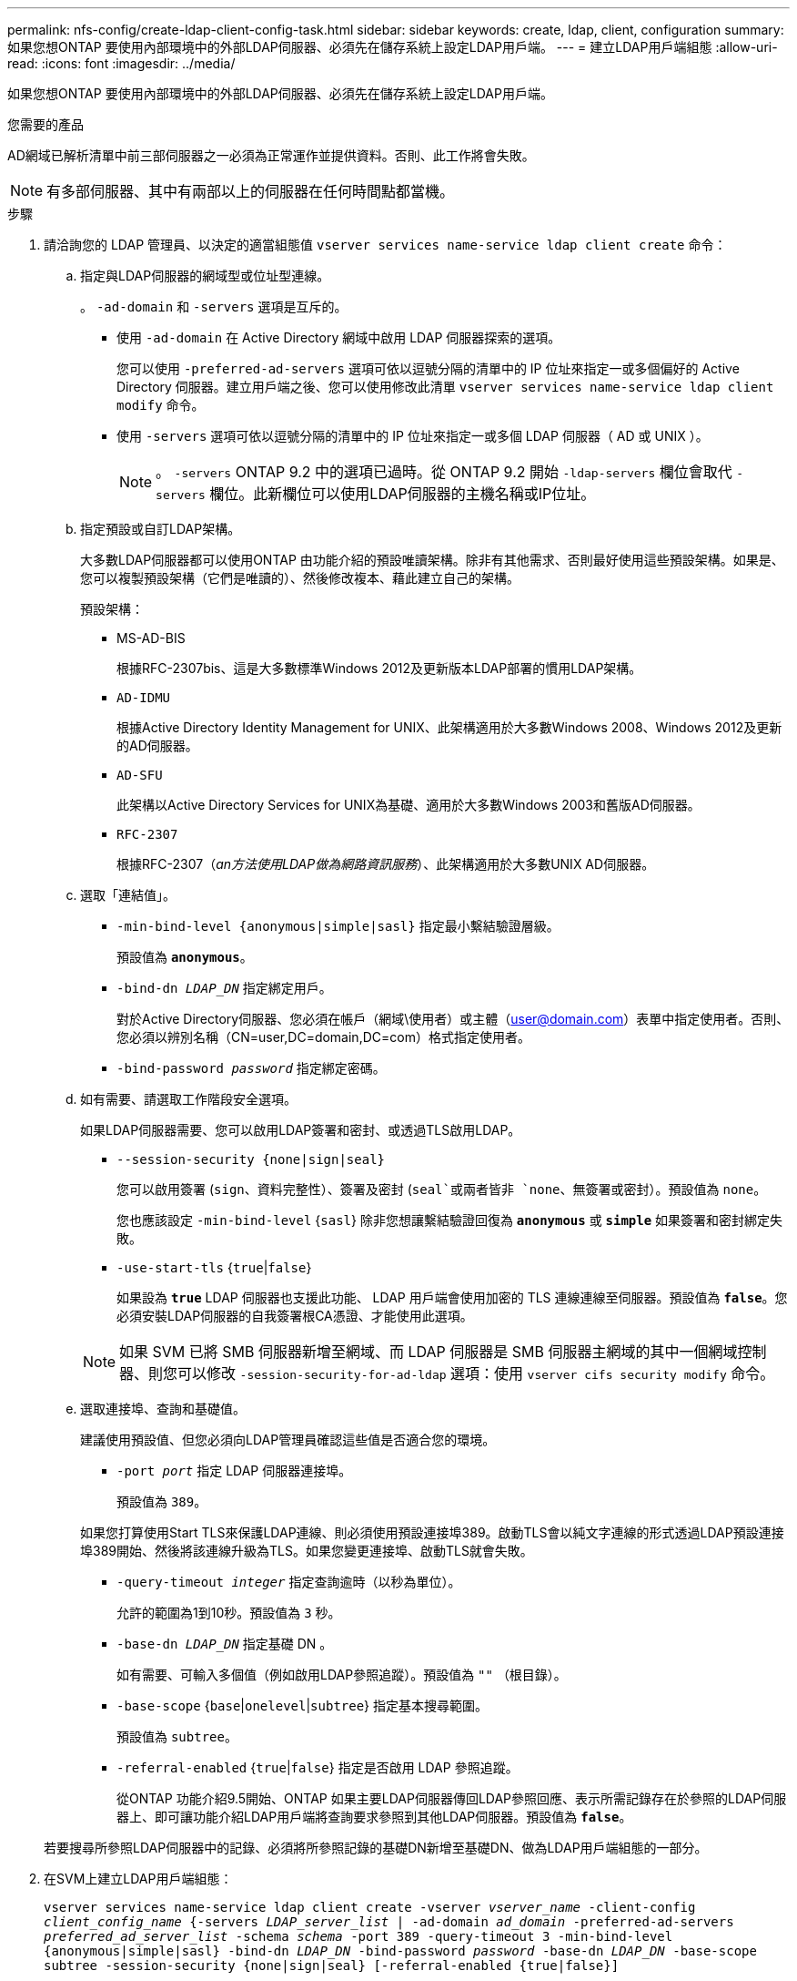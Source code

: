 ---
permalink: nfs-config/create-ldap-client-config-task.html 
sidebar: sidebar 
keywords: create, ldap, client, configuration 
summary: 如果您想ONTAP 要使用內部環境中的外部LDAP伺服器、必須先在儲存系統上設定LDAP用戶端。 
---
= 建立LDAP用戶端組態
:allow-uri-read: 
:icons: font
:imagesdir: ../media/


[role="lead"]
如果您想ONTAP 要使用內部環境中的外部LDAP伺服器、必須先在儲存系統上設定LDAP用戶端。

.您需要的產品
AD網域已解析清單中前三部伺服器之一必須為正常運作並提供資料。否則、此工作將會失敗。

[NOTE]
====
有多部伺服器、其中有兩部以上的伺服器在任何時間點都當機。

====
.步驟
. 請洽詢您的 LDAP 管理員、以決定的適當組態值 `vserver services name-service ldap client create` 命令：
+
.. 指定與LDAP伺服器的網域型或位址型連線。
+
。 `-ad-domain` 和 `-servers` 選項是互斥的。

+
*** 使用 `-ad-domain` 在 Active Directory 網域中啟用 LDAP 伺服器探索的選項。
+
您可以使用 `-preferred-ad-servers` 選項可依以逗號分隔的清單中的 IP 位址來指定一或多個偏好的 Active Directory 伺服器。建立用戶端之後、您可以使用修改此清單 `vserver services name-service ldap client modify` 命令。

*** 使用 `-servers` 選項可依以逗號分隔的清單中的 IP 位址來指定一或多個 LDAP 伺服器（ AD 或 UNIX ）。
+
[NOTE]
====
。 `-servers` ONTAP 9.2 中的選項已過時。從 ONTAP 9.2 開始 `-ldap-servers` 欄位會取代 `-servers` 欄位。此新欄位可以使用LDAP伺服器的主機名稱或IP位址。

====


.. 指定預設或自訂LDAP架構。
+
大多數LDAP伺服器都可以使用ONTAP 由功能介紹的預設唯讀架構。除非有其他需求、否則最好使用這些預設架構。如果是、您可以複製預設架構（它們是唯讀的）、然後修改複本、藉此建立自己的架構。

+
預設架構：

+
*** MS-AD-BIS
+
根據RFC-2307bis、這是大多數標準Windows 2012及更新版本LDAP部署的慣用LDAP架構。

*** `AD-IDMU`
+
根據Active Directory Identity Management for UNIX、此架構適用於大多數Windows 2008、Windows 2012及更新的AD伺服器。

*** `AD-SFU`
+
此架構以Active Directory Services for UNIX為基礎、適用於大多數Windows 2003和舊版AD伺服器。

*** `RFC-2307`
+
根據RFC-2307（_an方法使用LDAP做為網路資訊服務_）、此架構適用於大多數UNIX AD伺服器。



.. 選取「連結值」。
+
*** `-min-bind-level {anonymous|simple|sasl}` 指定最小繫結驗證層級。
+
預設值為 `*anonymous*`。

*** `-bind-dn _LDAP_DN_` 指定綁定用戶。
+
對於Active Directory伺服器、您必須在帳戶（網域\使用者）或主體（user@domain.com）表單中指定使用者。否則、您必須以辨別名稱（CN=user,DC=domain,DC=com）格式指定使用者。

*** `-bind-password _password_` 指定綁定密碼。


.. 如有需要、請選取工作階段安全選項。
+
如果LDAP伺服器需要、您可以啟用LDAP簽署和密封、或透過TLS啟用LDAP。

+
*** `--session-security {none|sign|seal}`
+
您可以啟用簽署 (`sign`、資料完整性）、簽署及密封 (`seal`或兩者皆非  `none`、無簽署或密封）。預設值為 `none`。

+
您也應該設定 `-min-bind-level` {`sasl`} 除非您想讓繫結驗證回復為 `*anonymous*` 或 `*simple*` 如果簽署和密封綁定失敗。

*** `-use-start-tls` {`true`|`false`}
+
如果設為 `*true*` LDAP 伺服器也支援此功能、 LDAP 用戶端會使用加密的 TLS 連線連線至伺服器。預設值為 `*false*`。您必須安裝LDAP伺服器的自我簽署根CA憑證、才能使用此選項。

+
[NOTE]
====
如果 SVM 已將 SMB 伺服器新增至網域、而 LDAP 伺服器是 SMB 伺服器主網域的其中一個網域控制器、則您可以修改 `-session-security-for-ad-ldap` 選項：使用 `vserver cifs security modify` 命令。

====


.. 選取連接埠、查詢和基礎值。
+
建議使用預設值、但您必須向LDAP管理員確認這些值是否適合您的環境。

+
*** `-port _port_` 指定 LDAP 伺服器連接埠。
+
預設值為 `389`。

+
如果您打算使用Start TLS來保護LDAP連線、則必須使用預設連接埠389。啟動TLS會以純文字連線的形式透過LDAP預設連接埠389開始、然後將該連線升級為TLS。如果您變更連接埠、啟動TLS就會失敗。

*** `-query-timeout _integer_` 指定查詢逾時（以秒為單位）。
+
允許的範圍為1到10秒。預設值為 `3` 秒。

*** `-base-dn _LDAP_DN_` 指定基礎 DN 。
+
如有需要、可輸入多個值（例如啟用LDAP參照追蹤）。預設值為 `""` （根目錄）。

*** `-base-scope` {`base`|`onelevel`|`subtree`} 指定基本搜尋範圍。
+
預設值為 `subtree`。

*** `-referral-enabled` {`true`|`false`} 指定是否啟用 LDAP 參照追蹤。
+
從ONTAP 功能介紹9.5開始、ONTAP 如果主要LDAP伺服器傳回LDAP參照回應、表示所需記錄存在於參照的LDAP伺服器上、即可讓功能介紹LDAP用戶端將查詢要求參照到其他LDAP伺服器。預設值為 `*false*`。

+
若要搜尋所參照LDAP伺服器中的記錄、必須將所參照記錄的基礎DN新增至基礎DN、做為LDAP用戶端組態的一部分。





. 在SVM上建立LDAP用戶端組態：
+
`vserver services name-service ldap client create -vserver _vserver_name_ -client-config _client_config_name_ {-servers _LDAP_server_list_ | -ad-domain _ad_domain_ -preferred-ad-servers _preferred_ad_server_list_ -schema _schema_ -port 389 -query-timeout 3 -min-bind-level {anonymous|simple|sasl} -bind-dn _LDAP_DN_ -bind-password _password_ -base-dn _LDAP_DN_ -base-scope subtree -session-security {none|sign|seal} [-referral-enabled {true|false}]`

+
[NOTE]
====
建立LDAP用戶端組態時、您必須提供SVM名稱。

====
. 確認LDAP用戶端組態已成功建立：
+
`vserver services name-service ldap client show -client-config client_config_name`



.範例
下列命令會建立名為LDAP1的新LDAP用戶端組態、以供SVM VS1與Active Directory伺服器搭配使用以用於LDAP：

[listing]
----
cluster1::> vserver services name-service ldap client create -vserver vs1 -client-config ldapclient1 –ad-domain addomain.example.com -schema AD-SFU -port 389 -query-timeout 3 -min-bind-level simple -base-dn DC=addomain,DC=example,DC=com -base-scope subtree -preferred-ad-servers 172.17.32.100
----
下列命令會建立名為LDAP1的新LDAP用戶端組態、以供SVM VS1與Active Directory伺服器搭配使用、以用於需要簽署和密封的LDAP：

[listing]
----
cluster1::> vserver services name-service ldap client create -vserver vs1 -client-config ldapclient1 –ad-domain addomain.example.com -schema AD-SFU -port 389 -query-timeout 3 -min-bind-level sasl -base-dn DC=addomain,DC=example,DC=com -base-scope subtree -preferred-ad-servers 172.17.32.100 -session-security seal
----
下列命令會建立名為LDAP1的新LDAP用戶端組態、以供SVM VS1與Active Directory伺服器搭配使用、以用於需要LDAP參照追蹤的LDAP：

[listing]
----
cluster1::> vserver services name-service ldap client create -vserver vs1 -client-config ldapclient1 –ad-domain addomain.example.com -schema AD-SFU -port 389 -query-timeout 3 -min-bind-level sasl -base-dn "DC=adbasedomain,DC=example1,DC=com; DC=adrefdomain,DC=example2,DC=com" -base-scope subtree -preferred-ad-servers 172.17.32.100 -referral-enabled true
----
下列命令會指定基礎DN、針對SVM VS1修改名為LDAP1的LDAP用戶端組態：

[listing]
----
cluster1::> vserver services name-service ldap client modify -vserver vs1 -client-config ldap1 -base-dn CN=Users,DC=addomain,DC=example,DC=com
----
下列命令會啟用參照追蹤功能、針對SVM VS1修改名為LDAP1的LDAP用戶端組態：

[listing]
----
cluster1::> vserver services name-service ldap client modify -vserver vs1 -client-config ldap1 -base-dn "DC=adbasedomain,DC=example1,DC=com; DC=adrefdomain,DC=example2,DC=com"  -referral-enabled true
----